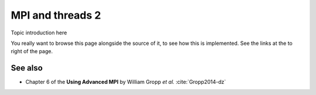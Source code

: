 MPI and threads 2
=================

.. questions::

   - TODO

.. objectives::

   - TODO


Topic introduction here

You really want to browse this page alongside the source of it, to see
how this is implemented.  See the links at the to right of the page.


See also
--------

* Chapter 6 of the **Using Advanced MPI** by William Gropp *et al.* :cite:`Gropp2014-dz`


.. keypoints::

   - What the learner should take away
   - point 2
   - ...
